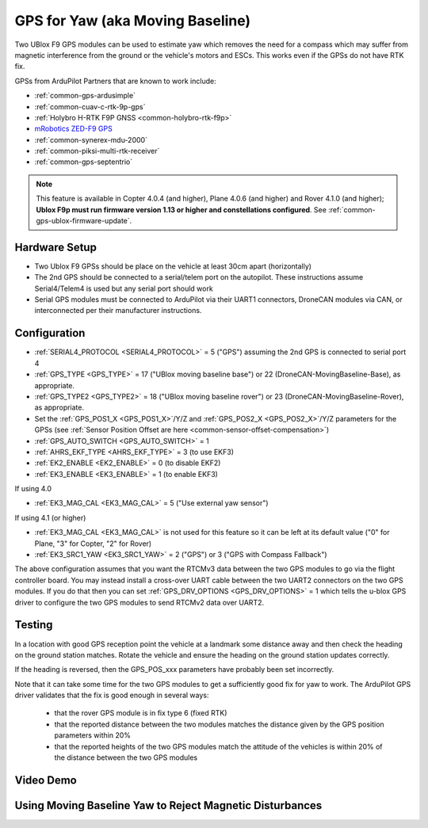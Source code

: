.. _common-gps-for-yaw:

=================================
GPS for Yaw (aka Moving Baseline)
=================================

Two UBlox F9 GPS modules can be used to estimate yaw which removes the
need for a compass which may suffer from magnetic interference from
the ground or the vehicle's motors and ESCs.  This works even if the
GPSs do not have RTK fix.

GPSs from ArduPilot Partners that are known to work include:

- :ref:`common-gps-ardusimple`
- :ref:`common-cuav-c-rtk-9p-gps`
- :ref:`Holybro H-RTK F9P GNSS <common-holybro-rtk-f9p>`
- `mRobotics ZED-F9 GPS <https://store.mrobotics.io/category-s/109.htm>`__
- :ref:`common-synerex-mdu-2000`
- :ref:`common-piksi-multi-rtk-receiver`
- :ref:`common-gps-septentrio`

.. note::

   This feature is available in Copter 4.0.4 (and higher), Plane 4.0.6 (and higher) and Rover 4.1.0 (and higher); **Ublox F9p must run firmware version 1.13 or higher and constellations configured**. See :ref:`common-gps-ublox-firmware-update`.


Hardware Setup
--------------

- Two Ublox F9 GPSs should be place on the vehicle at least 30cm apart (horizontally)
- The 2nd GPS should be connected to a serial/telem port on the
  autopilot.  These instructions assume Serial4/Telem4 is used but any
  serial port should work
- Serial GPS modules must be connected to ArduPilot via their UART1 connectors, DroneCAN modules via CAN, or interconnected per their manufacturer instructions.

Configuration
-------------

- :ref:`SERIAL4_PROTOCOL <SERIAL4_PROTOCOL>` = 5 ("GPS") assuming the 2nd GPS is connected to serial port 4
- :ref:`GPS_TYPE <GPS_TYPE>` = 17 ("UBlox moving baseline base") or 22 (DroneCAN-MovingBaseline-Base), as appropriate.
- :ref:`GPS_TYPE2 <GPS_TYPE2>` = 18 ("UBlox moving baseline rover") or 23 (DroneCAN-MovingBaseline-Rover), as appropriate.
- Set the :ref:`GPS_POS1_X <GPS_POS1_X>`/Y/Z and :ref:`GPS_POS2_X <GPS_POS2_X>`/Y/Z parameters for the GPSs (see :ref:`Sensor Position Offset are here <common-sensor-offset-compensation>`)
- :ref:`GPS_AUTO_SWITCH <GPS_AUTO_SWITCH>` = 1
- :ref:`AHRS_EKF_TYPE <AHRS_EKF_TYPE>` = 3 (to use EKF3)
- :ref:`EK2_ENABLE <EK2_ENABLE>` = 0 (to disable EKF2)
- :ref:`EK3_ENABLE <EK3_ENABLE>` = 1 (to enable EKF3)

If using 4.0

- :ref:`EK3_MAG_CAL <EK3_MAG_CAL>` = 5 ("Use external yaw sensor")

If using 4.1 (or higher)

- :ref:`EK3_MAG_CAL <EK3_MAG_CAL>` is not used for this feature so it can be left at its default value ("0" for Plane, "3" for Copter, "2" for Rover)
- :ref:`EK3_SRC1_YAW <EK3_SRC1_YAW>` = 2 ("GPS") or 3 ("GPS with Compass Fallback")

The above configuration assumes that you want the RTCMv3 data between
the two GPS modules to go via the flight controller board. You may instead
install a cross-over UART cable between the two UART2 connectors on
the two GPS modules. If you do that then you can set
:ref:`GPS_DRV_OPTIONS <GPS_DRV_OPTIONS>` = 1 which tells the u-blox
GPS driver to configure the two GPS modules to send RTCMv2 data
over UART2.

Testing
-------

In a location with good GPS reception point the vehicle at a landmark
some distance away and then check the heading on the ground station
matches.  Rotate the vehicle and ensure the heading on the ground
station updates correctly.

If the heading is reversed, then the GPS_POS_xxx parameters have probably been set incorrectly.

Note that it can take some time for the two GPS modules to get a
sufficiently good fix for yaw to work. The ArduPilot GPS driver
validates that the fix is good enough in several ways:

 - that the rover GPS module is in fix type 6 (fixed RTK)
 - that the reported distance between the two modules matches the
   distance given by the GPS position parameters within 20%
 - that the reported heights of the two GPS modules match the attitude
   of the vehicles is within 20% of the distance between the two GPS
   modules

Video Demo
----------

.. youtube:: NjaIKyrInpg


Using Moving Baseline Yaw to Reject Magnetic Disturbances
---------------------------------------------------------

.. youtube:: MmnfHUYLTeQ



